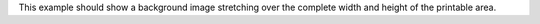 This example should show a background image stretching over the
complete width and height of the printable area.
